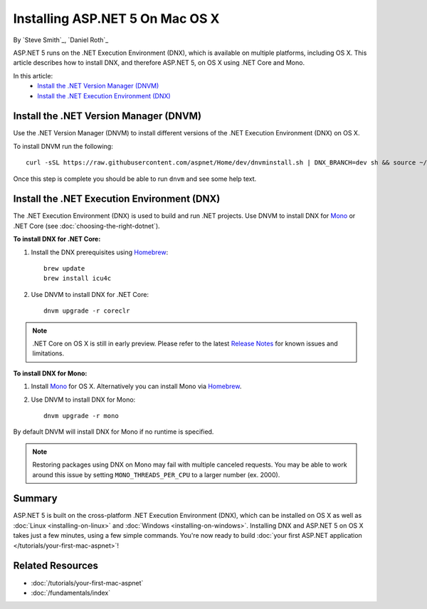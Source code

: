 Installing ASP.NET 5 On Mac OS X
================================

By `Steve Smith`_, `Daniel Roth`_

ASP.NET 5 runs on the .NET Execution Environment (DNX), which is available on multiple platforms, including OS X. This article describes how to install DNX, and therefore ASP.NET 5, on OS X using .NET Core and Mono.

In this article:
  - `Install the .NET Version Manager (DNVM)`_
  - `Install the .NET Execution Environment (DNX)`_

Install the .NET Version Manager (DNVM)
---------------------------------------

Use the .NET Version Manager (DNVM) to install different versions of the .NET Execution Environment (DNX) on OS X.

To install DNVM run the following::

    curl -sSL https://raw.githubusercontent.com/aspnet/Home/dev/dnvminstall.sh | DNX_BRANCH=dev sh && source ~/.dnx/dnvm/dnvm.sh
    
Once this step is complete you should be able to run ``dnvm`` and see some help text.

Install the .NET Execution Environment (DNX)
--------------------------------------------

The .NET Execution Environment (DNX) is used to build and run .NET projects. Use DNVM to install DNX for `Mono <http://mono-project.com>`_ or .NET Core (see :doc:`choosing-the-right-dotnet`).

**To install DNX for .NET Core:**

1. Install the DNX prerequisites using `Homebrew <http://brew.sh/>`__::

    brew update
    brew install icu4c

2. Use DNVM to install DNX for .NET Core::

    dnvm upgrade -r coreclr

.. note:: .NET Core on OS X is still in early preview. Please refer to the latest `Release Notes <https://github.com/aspnet/home/releases>`__ for known issues and limitations.

**To install DNX for Mono:**

1. Install `Mono <http://www.mono-project.com/docs/getting-started/install/mac/>`__ for OS X. Alternatively you can install Mono via `Homebrew <http://brew.sh/>`__.

2. Use DNVM to install DNX for Mono::

    dnvm upgrade -r mono

By default DNVM will install DNX for Mono if no runtime is specified.

.. note:: Restoring packages using DNX on Mono may fail with multiple canceled requests. You may be able to work around this issue by setting ``MONO_THREADS_PER_CPU`` to a larger number (ex. 2000).

Summary
-------

ASP.NET 5 is built on the cross-platform .NET Execution Environment (DNX), which can be installed on OS X as well as :doc:`Linux <installing-on-linux>` and :doc:`Windows <installing-on-windows>`. Installing DNX and ASP.NET 5 on OS X takes just a few minutes, using a few simple commands. You're now  ready to build :doc:`your first ASP.NET application </tutorials/your-first-mac-aspnet>`!

Related Resources
-----------------

- :doc:`/tutorials/your-first-mac-aspnet`
- :doc:`/fundamentals/index`
